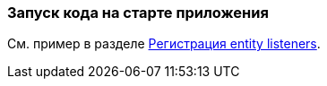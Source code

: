 [[app_start_recipe]]
=== Запуск кода на старте приложения

См. пример в разделе <<entity_listeners_registration,Регистрация entity listeners>>.